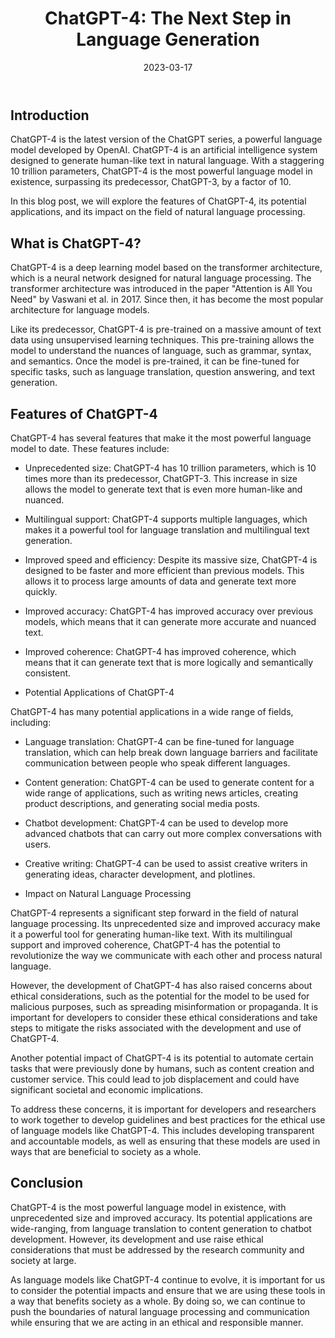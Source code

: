 #+TITLE: ChatGPT-4: The Next Step in Language Generation
#+DATE: 2023-03-17

** Introduction
ChatGPT-4 is the latest version of the ChatGPT series, a powerful language model developed by OpenAI. ChatGPT-4 is an artificial intelligence system designed to generate human-like text in natural language. With a staggering 10 trillion parameters, ChatGPT-4 is the most powerful language model in existence, surpassing its predecessor, ChatGPT-3, by a factor of 10.

In this blog post, we will explore the features of ChatGPT-4, its potential applications, and its impact on the field of natural language processing.

** What is ChatGPT-4?
ChatGPT-4 is a deep learning model based on the transformer architecture, which is a neural network designed for natural language processing. The transformer architecture was introduced in the paper "Attention is All You Need" by Vaswani et al. in 2017. Since then, it has become the most popular architecture for language models.

Like its predecessor, ChatGPT-4 is pre-trained on a massive amount of text data using unsupervised learning techniques. This pre-training allows the model to understand the nuances of language, such as grammar, syntax, and semantics. Once the model is pre-trained, it can be fine-tuned for specific tasks, such as language translation, question answering, and text generation.

** Features of ChatGPT-4
ChatGPT-4 has several features that make it the most powerful language model to date. These features include:

- Unprecedented size: ChatGPT-4 has 10 trillion parameters, which is 10 times more than its predecessor, ChatGPT-3. This increase in size allows the model to generate text that is even more human-like and nuanced.

- Multilingual support: ChatGPT-4 supports multiple languages, which makes it a powerful tool for language translation and multilingual text generation.

- Improved speed and efficiency: Despite its massive size, ChatGPT-4 is designed to be faster and more efficient than previous models. This allows it to process large amounts of data and generate text more quickly.

- Improved accuracy: ChatGPT-4 has improved accuracy over previous models, which means that it can generate more accurate and nuanced text.

- Improved coherence: ChatGPT-4 has improved coherence, which means that it can generate text that is more logically and semantically consistent.

- Potential Applications of ChatGPT-4

ChatGPT-4 has many potential applications in a wide range of fields, including:

- Language translation: ChatGPT-4 can be fine-tuned for language translation, which can help break down language barriers and facilitate communication between people who speak different languages.

- Content generation: ChatGPT-4 can be used to generate content for a wide range of applications, such as writing news articles, creating product descriptions, and generating social media posts.

- Chatbot development: ChatGPT-4 can be used to develop more advanced chatbots that can carry out more complex conversations with users.

- Creative writing: ChatGPT-4 can be used to assist creative writers in generating ideas, character development, and plotlines.

- Impact on Natural Language Processing

ChatGPT-4 represents a significant step forward in the field of natural language processing. Its unprecedented size and improved accuracy make it a powerful tool for generating human-like text. With its multilingual support and improved coherence, ChatGPT-4 has the potential to revolutionize the way we communicate with each other and process natural language.

However, the development of ChatGPT-4 has also raised concerns about ethical considerations, such as the potential for the model to be used for malicious purposes, such as spreading misinformation or propaganda. It is important for developers to consider these ethical considerations and take steps to mitigate the risks associated with the development and use of ChatGPT-4.

Another potential impact of ChatGPT-4 is its potential to automate certain tasks that were previously done by humans, such as content creation and customer service. This could lead to job displacement and could have significant societal and economic implications.

To address these concerns, it is important for developers and researchers to work together to develop guidelines and best practices for the ethical use of language models like ChatGPT-4. This includes developing transparent and accountable models, as well as ensuring that these models are used in ways that are beneficial to society as a whole.

** Conclusion
ChatGPT-4 is the most powerful language model in existence, with unprecedented size and improved accuracy. Its potential applications are wide-ranging, from language translation to content generation to chatbot development. However, its development and use raise ethical considerations that must be addressed by the research community and society at large.

As language models like ChatGPT-4 continue to evolve, it is important for us to consider the potential impacts and ensure that we are using these tools in a way that benefits society as a whole. By doing so, we can continue to push the boundaries of natural language processing and communication while ensuring that we are acting in an ethical and responsible manner.

